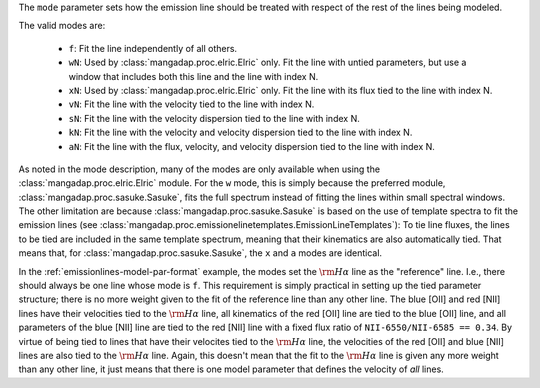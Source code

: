 
The ``mode`` parameter sets how the emission line should be treated with
respect of the rest of the lines being modeled.

The valid modes are:

    - ``f``: Fit the line independently of all others.
    - ``wN``: Used by :class:`mangadap.proc.elric.Elric` only.  Fit the
      line with untied parameters, but use a window that includes both
      this line and the line with index N.
    - ``xN``: Used by :class:`mangadap.proc.elric.Elric` only.  Fit the
      line with its flux tied to the line with index N.
    - ``vN``: Fit the line with the velocity tied to the line with index
      N.
    - ``sN``: Fit the line with the velocity dispersion tied to the line
      with index N.
    - ``kN``: Fit the line with the velocity and velocity dispersion
      tied to the line with index N.
    - ``aN``: Fit the line with the flux, velocity, and velocity
      dispersion tied to the line with index N.

As noted in the mode description, many of the modes are only available
when using the :class:`mangadap.proc.elric.Elric` module.  For the ``w``
mode, this is simply because the preferred module,
:class:`mangadap.proc.sasuke.Sasuke`, fits the full spectrum instead of
fitting the lines within small spectral windows.  The other limitation
are because :class:`mangadap.proc.sasuke.Sasuke` is based on the use of
template spectra to fit the emission lines (see
:class:`mangadap.proc.emissionelinetemplates.EmissionLineTemplates`): To
tie line fluxes, the lines to be tied are included in the same template
spectrum, meaning that their kinematics are also automatically tied.
That means that, for  :class:`mangadap.proc.sasuke.Sasuke`, the ``x``
and ``a`` modes are identical.

In the :ref:`emissionlines-model-par-format` example, the modes set the
:math:`{\rm H}\alpha` line as the "reference" line.  I.e., there should
always be one line whose mode is ``f``.  This requirement is simply
practical in setting up the tied parameter structure; there is no more
weight given to the fit of the reference line than any other line.  The
blue [OII] and red [NII] lines have their velocities tied to the
:math:`{\rm H}\alpha` line, all kinematics of the red [OII] line are
tied to the blue [OII] line, and all parameters of the blue [NII] line
are tied to the red [NII] line with a fixed flux ratio of
``NII-6550/NII-6585 == 0.34``.  By virtue of being tied to lines that
have their velocites tied to the :math:`{\rm H}\alpha` line, the
velocities of the red [OII] and blue [NII] lines are also tied to the
:math:`{\rm H}\alpha` line.  Again, this doesn't mean that the fit to
the :math:`{\rm H}\alpha` line is given any more weight than any other
line, it just means that there is one model parameter that defines the
velocity of *all* lines.

